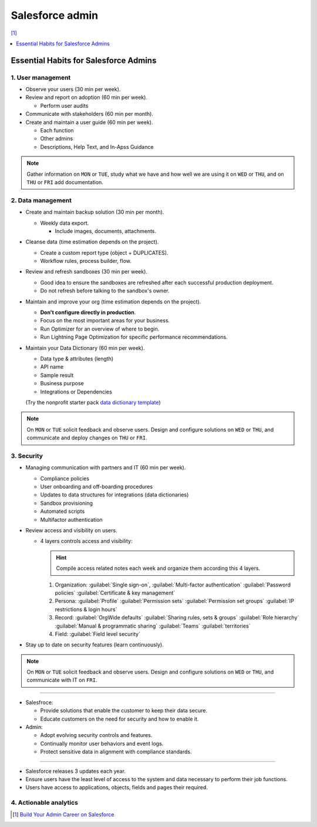 Salesforce admin
================

[#]_

.. contents::
    :depth: 1
    :local:
    :backlinks: entry

Essential Habits for Salesforce Admins
--------------------------------------

1. User management
..................

- Observe your users (30 min per week).
- Review and report on adoption (60 min per week).

  - Perform user audits

- Communicate with stakeholders (60 min per month).
- Create and maintain a user guide (60 min per week).

  - Each function
  - Other admins
  - Descriptions, Help Text, and In-Apss Guidance

.. note::

   Gather information on ``MON`` or ``TUE``, study what we have and how well we are using it on ``WED`` or ``THU``, and on ``THU`` or ``FRI`` add documentation.

2. Data management
..................

- Create and maintain backup solution (30 min per month).

  - Weekly data export.

    - Include images, documents, attachments.

- Cleanse data (time estimation depends on the project).

  - Create a custom report type (object + DUPLICATES).
  - Workflow rules, process builder, flow.

- Review and refresh sandboxes (30 min per week).

  - Good idea to ensure the sandboxes are refreshed after each successful production deployment.
  - Do not refresh before talking to the sandbox's owner.

- Maintain and improve your org (time estimation depends on the project).

  - **Don't configure directly in production**.
  - Focus on the most important areas for your business.
  - Run Optimizer for an overview of where to begin.
  - Run Lightning Page Optimization for specific performance recommendations.

- Maintain your Data Dictionary (60 min per week).

  - Data type & attributes (length)
  - API name
  - Sample result
  - Business purpose
  - Integrations or Dependencies
  (Try the nonprofit starter pack `data dictionary template <sforce.co/NPSPDataDictionary>`_)

.. note::

  On ``MON`` or ``TUE`` solicit feedback and observe users. Design and configure solutions on ``WED`` or ``THU``, and communicate and deploy changes on ``THU`` or ``FRI``.

3. Security
...........

- Managing communication with partners and IT (60 min per week).

  - Compliance policies
  - User onboarding and off-boarding procedures
  - Updates to data structures for integrations (data dictionaries)
  - Sandbox provisioning
  - Automated scripts
  - Multifactor authentication

- Review access and visibility on users.

  - 4 layers controls access and visibility:

    .. hint::

      Compile access related notes each week and organize them according this 4 layers.

    #. Organization: :guilabel:`Single sign-on`, :guilabel:`Multi-factor authentication` :guilabel:`Password policies` :guilabel:`Certificate & key management`
    #. Persona: :guilabel:`Profile` :guilabel:`Permission sets` :guilabel:`Permission set groups` :guilabel:`IP restrictions & login hours`
    #. Record: :guilabel:`OrgWide defaults` :guilabel:`Sharing rules, sets & groups` :guilabel:`Role hierarchy` :guilabel:`Manual & programmatic sharing` :guilabel:`Teams` :guilabel:`territories`
    #. Field: :guilabel:`Field level security`

- Stay up to date on security features (learn continuously).

.. note::

  On ``MON`` or ``TUE`` solicit feedback and observe users. Design and configure solutions on ``WED`` or ``THU``, and communicate with IT on ``FRI``.

----

- Salesfroce:

  - Provide solutions that enable the customer to keep their data secure.
  - Educate customers on the need for security and how to enable it.

- Admin:

  - Adopt evolving security controls and features.
  - Continually monitor user behaviors and event logs.
  - Protect sensitive data in alignment with compliance standards.

----

- Salesforce releases 3 updates each year.
- Ensure users have the least level of access to the system and data necessary to perform their job functions.
- Users have access to applications, objects, fields and pages their required.


4. Actionable analytics
.......................


.. [#] `Build Your Admin Career on Salesforce <https://trailhead.salesforce.com/es-MX/users/strailhead/trailmixes/build-your-admin-career-on-salesforce>`_
